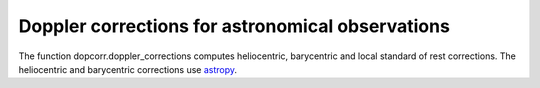 Doppler corrections for astronomical observations
=================================================

The function dopcorr.doppler_corrections computes heliocentric, barycentric and local standard of rest corrections.
The heliocentric and barycentric corrections use `astropy <https://docs.astropy.org/en/stable/coordinates/velocities.html#radial-velocity-corrections>`_.

